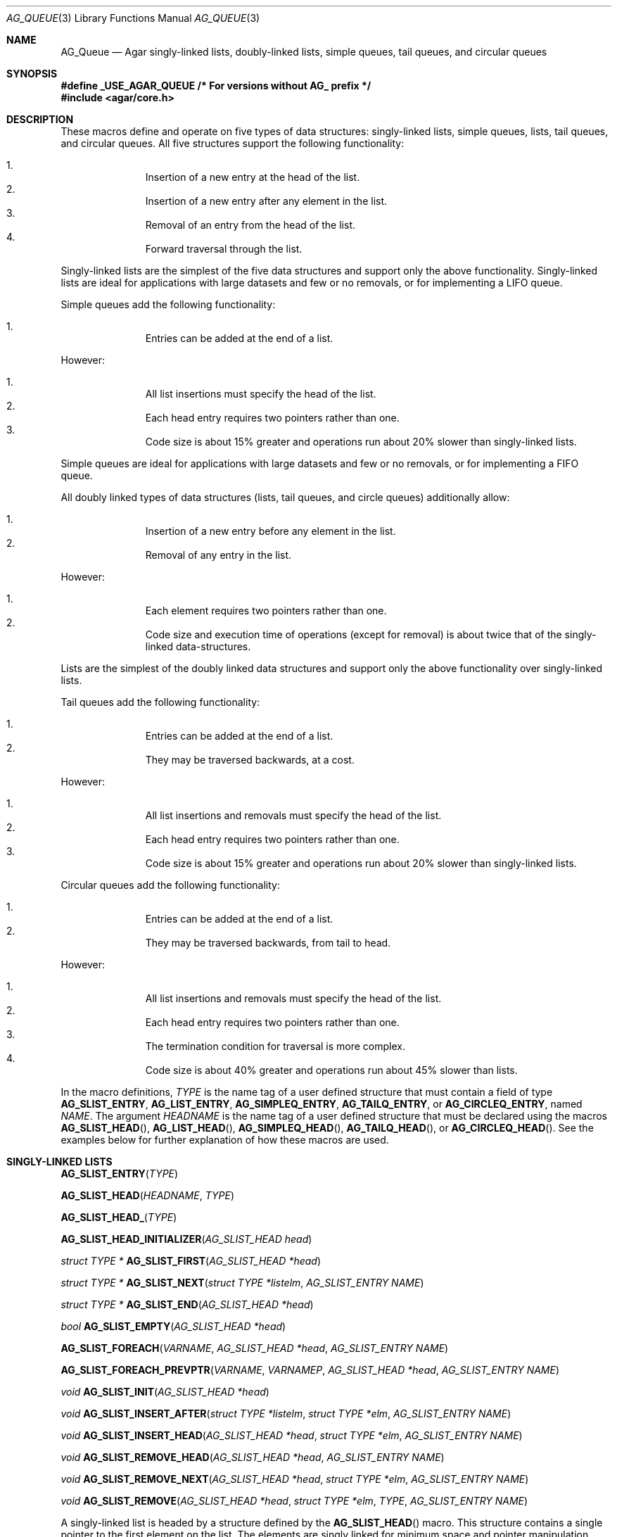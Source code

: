 .\"	$OpenBSD: queue.3,v 1.42 2006/01/12 17:01:15 jmc Exp $
.\"	$NetBSD: queue.3,v 1.4 1995/07/03 00:25:36 mycroft Exp $
.\"
.\" Copyright (c) 1993 The Regents of the University of California.
.\" All rights reserved.
.\"
.\" Redistribution and use in source and binary forms, with or without
.\" modification, are permitted provided that the following conditions
.\" are met:
.\" 1. Redistributions of source code must retain the above copyright
.\"    notice, this list of conditions and the following disclaimer.
.\" 2. Redistributions in binary form must reproduce the above copyright
.\"    notice, this list of conditions and the following disclaimer in the
.\"    documentation and/or other materials provided with the distribution.
.\" 3. Neither the name of the University nor the names of its contributors
.\"    may be used to endorse or promote products derived from this software
.\"    without specific prior written permission.
.\"
.\" THIS SOFTWARE IS PROVIDED BY THE REGENTS AND CONTRIBUTORS ``AS IS'' AND
.\" ANY EXPRESS OR IMPLIED WARRANTIES, INCLUDING, BUT NOT LIMITED TO, THE
.\" IMPLIED WARRANTIES OF MERCHANTABILITY AND FITNESS FOR A PARTICULAR PURPOSE
.\" ARE DISCLAIMED.  IN NO EVENT SHALL THE REGENTS OR CONTRIBUTORS BE LIABLE
.\" FOR ANY DIRECT, INDIRECT, INCIDENTAL, SPECIAL, EXEMPLARY, OR CONSEQUENTIAL
.\" DAMAGES (INCLUDING, BUT NOT LIMITED TO, PROCUREMENT OF SUBSTITUTE GOODS
.\" OR SERVICES; LOSS OF USE, DATA, OR PROFITS; OR BUSINESS INTERRUPTION)
.\" HOWEVER CAUSED AND ON ANY THEORY OF LIABILITY, WHETHER IN CONTRACT, STRICT
.\" LIABILITY, OR TORT (INCLUDING NEGLIGENCE OR OTHERWISE) ARISING IN ANY WAY
.\" OUT OF THE USE OF THIS SOFTWARE, EVEN IF ADVISED OF THE POSSIBILITY OF
.\" SUCH DAMAGE.
.\"
.\"	@(#)queue.3	8.1 (Berkeley) 12/13/93
.\"
.Dd December 21, 2022
.Dt AG_QUEUE 3
.Os Agar 1.7
.Sh NAME
.Nm AG_Queue
.Nd "Agar singly-linked lists, doubly-linked lists, simple queues, tail queues, and circular queues"
.Sh SYNOPSIS
.Fd #define _USE_AGAR_QUEUE /* For versions without AG_ prefix */
.Fd #include <agar/core.h>
.Sh DESCRIPTION
These macros define and operate on five types of data structures:
singly-linked lists, simple queues, lists, tail queues, and circular queues.
All five structures support the following functionality:
.Pp
.Bl -enum -compact -offset indent
.It
Insertion of a new entry at the head of the list.
.It
Insertion of a new entry after any element in the list.
.It
Removal of an entry from the head of the list.
.It
Forward traversal through the list.
.El
.Pp
Singly-linked lists are the simplest of the five data structures
and support only the above functionality.
Singly-linked lists are ideal for applications with large datasets
and few or no removals, or for implementing a LIFO queue.
.Pp
Simple queues add the following functionality:
.Pp
.Bl -enum -compact -offset indent
.It
Entries can be added at the end of a list.
.El
.Pp
However:
.Pp
.Bl -enum -compact -offset indent
.It
All list insertions must specify the head of the list.
.It
Each head entry requires two pointers rather than one.
.It
Code size is about 15% greater and operations run about 20% slower
than singly-linked lists.
.El
.Pp
Simple queues are ideal for applications with large datasets and
few or no removals, or for implementing a FIFO queue.
.Pp
All doubly linked types of data structures (lists, tail queues, and circle
queues) additionally allow:
.Pp
.Bl -enum -compact -offset indent
.It
Insertion of a new entry before any element in the list.
.It
Removal of any entry in the list.
.El
.Pp
However:
.Pp
.Bl -enum -compact -offset indent
.It
Each element requires two pointers rather than one.
.It
Code size and execution time of operations (except for removal) is about
twice that of the singly-linked data-structures.
.El
.Pp
Lists are the simplest of the doubly linked data structures and support
only the above functionality over singly-linked lists.
.Pp
Tail queues add the following functionality:
.Pp
.Bl -enum -compact -offset indent
.It
Entries can be added at the end of a list.
.It
They may be traversed backwards, at a cost.
.El
.Pp
However:
.Pp
.Bl -enum -compact -offset indent
.It
All list insertions and removals must specify the head of the list.
.It
Each head entry requires two pointers rather than one.
.It
Code size is about 15% greater and operations run about 20% slower
than singly-linked lists.
.El
.Pp
Circular queues add the following functionality:
.Pp
.Bl -enum -compact -offset indent
.It
Entries can be added at the end of a list.
.It
They may be traversed backwards, from tail to head.
.El
.Pp
However:
.Pp
.Bl -enum -compact -offset indent
.It
All list insertions and removals must specify the head of the list.
.It
Each head entry requires two pointers rather than one.
.It
The termination condition for traversal is more complex.
.It
Code size is about 40% greater and operations run about 45% slower than lists.
.El
.Pp
In the macro definitions,
.Fa TYPE
is the name tag of a user defined structure that must contain a field of type
.Li AG_SLIST_ENTRY ,
.Li AG_LIST_ENTRY ,
.Li AG_SIMPLEQ_ENTRY ,
.Li AG_TAILQ_ENTRY ,
or
.Li AG_CIRCLEQ_ENTRY ,
named
.Fa NAME .
The argument
.Fa HEADNAME
is the name tag of a user defined structure that must be declared
using the macros
.Fn AG_SLIST_HEAD ,
.Fn AG_LIST_HEAD ,
.Fn AG_SIMPLEQ_HEAD ,
.Fn AG_TAILQ_HEAD ,
or
.Fn AG_CIRCLEQ_HEAD .
See the examples below for further explanation of how these macros are used.
.Sh SINGLY-LINKED LISTS
.nr nS 1
.Fn AG_SLIST_ENTRY "TYPE"
.Pp
.Fn AG_SLIST_HEAD "HEADNAME" "TYPE"
.Pp
.Fn AG_SLIST_HEAD_ "TYPE"
.Pp
.Fn AG_SLIST_HEAD_INITIALIZER "AG_SLIST_HEAD head"
.Pp
.Ft "struct TYPE *"
.Fn AG_SLIST_FIRST "AG_SLIST_HEAD *head"
.Pp
.Ft "struct TYPE *"
.Fn AG_SLIST_NEXT "struct TYPE *listelm" "AG_SLIST_ENTRY NAME"
.Pp
.Ft "struct TYPE *"
.Fn AG_SLIST_END "AG_SLIST_HEAD *head"
.Pp
.Ft "bool"
.Fn AG_SLIST_EMPTY "AG_SLIST_HEAD *head"
.Pp
.Fn AG_SLIST_FOREACH "VARNAME" "AG_SLIST_HEAD *head" "AG_SLIST_ENTRY NAME"
.Pp
.Fn AG_SLIST_FOREACH_PREVPTR "VARNAME" "VARNAMEP" "AG_SLIST_HEAD *head" "AG_SLIST_ENTRY NAME"
.Pp
.Ft void
.Fn AG_SLIST_INIT "AG_SLIST_HEAD *head"
.Pp
.Ft void
.Fn AG_SLIST_INSERT_AFTER "struct TYPE *listelm" "struct TYPE *elm" "AG_SLIST_ENTRY NAME"
.Pp
.Ft void
.Fn AG_SLIST_INSERT_HEAD "AG_SLIST_HEAD *head" "struct TYPE *elm" "AG_SLIST_ENTRY NAME"
.Pp
.Ft void
.Fn AG_SLIST_REMOVE_HEAD "AG_SLIST_HEAD *head" "AG_SLIST_ENTRY NAME"
.Pp
.Ft void
.Fn AG_SLIST_REMOVE_NEXT "AG_SLIST_HEAD *head" "struct TYPE *elm" "AG_SLIST_ENTRY NAME"
.Pp
.Ft void
.Fn AG_SLIST_REMOVE "AG_SLIST_HEAD *head" "struct TYPE *elm" "TYPE" "AG_SLIST_ENTRY NAME"
.Pp
.nr nS 0
A singly-linked list is headed by a structure defined by the
.Fn AG_SLIST_HEAD
macro.
This structure contains a single pointer to the first element on the list.
The elements are singly linked for minimum space and pointer manipulation
overhead at the expense of O(n) removal for arbitrary elements.
New elements can be added to the list after an existing element or
at the head of the list.
A
.Fa AG_SLIST_HEAD
structure is declared as follows:
.Bd -literal -offset indent
.\" SYNTAX(c)
AG_SLIST_HEAD(HEADNAME, TYPE) head;
AG_SLIST_HEAD_(TYPE) head;	/* If HEADNAME is not needed */
.Ed
.Pp
where
.Fa HEADNAME
is the name of the structure to be defined, and struct
.Fa TYPE
is the type of the elements to be linked into the list.
A pointer to the head of the list can later be declared as:
.Bd -literal -offset indent
.\" SYNTAX(c)
struct HEADNAME *headp;
.Ed
.Pp
(The names
.Li head
and
.Li headp
are user selectable.)
.Pp
The
.Fn AG_SLIST_ENTRY
macro declares a structure that connects the elements in the list.
.Pp
The
.Fn AG_SLIST_INIT
macro initializes the list referenced by
.Fa head .
.Pp
The list can also be initialized statically by using the
.Fn AG_SLIST_HEAD_INITIALIZER
macro like this:
.Bd -literal -offset indent
.\" SYNTAX(c)
AG_SLIST_HEAD(HEADNAME, TYPE) head = AG_SLIST_HEAD_INITIALIZER(head);
.Ed
.Pp
The
.Fn AG_SLIST_INSERT_HEAD
macro inserts the new element
.Fa elm
at the head of the list.
.Pp
The
.Fn AG_SLIST_INSERT_AFTER
macro inserts the new element
.Fa elm
after the element
.Fa listelm .
.Pp
The
.Fn AG_SLIST_REMOVE_HEAD
macro removes the first element of the list pointed by
.Fa head .
.Pp
The
.Fn AG_SLIST_REMOVE_NEXT
macro removes the list element immediately following
.Fa elm .
.Pp
The
.Fn AG_SLIST_REMOVE
macro removes the element
.Fa elm
of the list pointed by
.Fa head .
.Pp
The
.Fn AG_SLIST_FIRST
and
.Fn AG_SLIST_NEXT
macros can be used to traverse the list:
.Bd -literal -offset indent
.\" SYNTAX(c)
for (np = AG_SLIST_FIRST(&head);
     np != NULL;
     np = AG_SLIST_NEXT(np, NAME))
.Ed
.Pp
Or, for simplicity, one can use the
.Fn AG_SLIST_FOREACH
macro:
.Bd -literal -offset indent
.\" SYNTAX(c)
AG_SLIST_FOREACH(np, head, NAME) { /* ... */ }
.Ed
.Pp
The
.Fn AG_SLIST_FOREACH_PREVPTR
macro is similar to
.Fn AG_SLIST_FOREACH
except that it stores a pointer to the previous element in
.Fa VARNAMEP .
This provides access to the previous element while traversing the list,
as one would have with a doubly-linked list.
.Pp
The
.Fn AG_SLIST_EMPTY
macro should be used to check whether a simple list is empty.
.Sh SINGLY-LINKED LIST EXAMPLE
.Bd -literal
.\" SYNTAX(c)
AG_SLIST_HEAD(listhead, entry) head;
struct entry {
	/* ... */
	AG_SLIST_ENTRY(entry) entries;	/* Simple list. */
	/* ... */
} *n1, *n2, *np;

AG_SLIST_INIT(&head);			/* Initialize simple list. */

n1 = malloc(sizeof(struct entry));	/* Insert at the head. */
AG_SLIST_INSERT_HEAD(&head, n1, entries);

n2 = malloc(sizeof(struct entry));	/* Insert after. */
AG_SLIST_INSERT_AFTER(n1, n2, entries);

AG_SLIST_FOREACH(np, &head, entries) {	/* Forward traversal. */
	/* np-> ... */
}

while (!AG_SLIST_EMPTY(&head))		/* Delete. */
	AG_SLIST_REMOVE_HEAD(&head, entries);
.Ed
.Sh LISTS
.nr nS 1
.Fn AG_LIST_ENTRY "TYPE"
.Pp
.Fn AG_LIST_HEAD "HEADNAME" "TYPE"
.Pp
.Fn AG_LIST_HEAD_ "TYPE"
.Pp
.Fn AG_LIST_HEAD_INITIALIZER "AG_LIST_HEAD head"
.Pp
.Ft "struct TYPE *"
.Fn AG_LIST_FIRST "AG_LIST_HEAD *head"
.Pp
.Ft "struct TYPE *"
.Fn AG_LIST_NEXT "struct TYPE *listelm" "AG_LIST_ENTRY NAME"
.Pp
.Ft "struct TYPE *"
.Fn AG_LIST_END "AG_LIST_HEAD *head"
.Pp
.Ft "bool"
.Fn AG_LIST_EMPTY "AG_LIST_HEAD *head"
.Pp
.Fn AG_LIST_FOREACH "VARNAME" "AG_LIST_HEAD *head" "AG_LIST_ENTRY NAME"
.Pp
.Ft void
.Fn AG_LIST_INIT "AG_LIST_HEAD *head"
.Pp
.Ft void
.Fn AG_LIST_INSERT_AFTER "struct TYPE *listelm" "struct TYPE *elm" "AG_LIST_ENTRY NAME"
.Pp
.Ft void
.Fn AG_LIST_INSERT_BEFORE "struct TYPE *listelm" "struct TYPE *elm" "AG_LIST_ENTRY NAME"
.Pp
.Ft void
.Fn AG_LIST_INSERT_HEAD "AG_LIST_HEAD *head" "struct TYPE *elm" "AG_LIST_ENTRY NAME"
.Pp
.Ft void
.Fn AG_LIST_REMOVE "struct TYPE *elm" "AG_LIST_ENTRY NAME"
.Pp
.Ft void
.Fn AG_LIST_REPLACE "struct TYPE *elm" "struct TYPE *elm2" "AG_LIST_ENTRY NAME"
.Pp
.nr nS 0
A list is headed by a structure defined by the
.Fn AG_LIST_HEAD
macro.
This structure contains a single pointer to the first element on the list.
The elements are doubly linked so that an arbitrary element can be
removed without traversing the list.
New elements can be added to the list after an existing element,
before an existing element, or at the head of the list.
A
.Fa AG_LIST_HEAD
structure is declared as follows:
.Bd -literal -offset indent
.\" SYNTAX(c)
AG_LIST_HEAD(HEADNAME, TYPE) head;
AG_LIST_HEAD_(TYPE) head;	/* If HEADNAME is not needed */
.Ed
.Pp
where
.Fa HEADNAME
is the name of the structure to be defined, and struct
.Fa TYPE
is the type of the elements to be linked into the list.
A pointer to the head of the list can later be declared as:
.Bd -literal -offset indent
.\" SYNTAX(c)
struct HEADNAME *headp;
.Ed
.Pp
(The names
.Li head
and
.Li headp
are user selectable.)
.Pp
The
.Fn AG_LIST_ENTRY
macro declares a structure that connects the elements in the list.
.Pp
The
.Fn AG_LIST_INIT
macro initializes the list referenced by
.Fa head .
.Pp
The list can also be initialized statically by using the
.Fn AG_LIST_HEAD_INITIALIZER
macro like this:
.Bd -literal -offset indent
.\" SYNTAX(c)
AG_LIST_HEAD(HEADNAME, TYPE) head = AG_LIST_HEAD_INITIALIZER(head);
.Ed
.Pp
The
.Fn AG_LIST_INSERT_HEAD
macro inserts the new element
.Fa elm
at the head of the list.
.Pp
The
.Fn AG_LIST_INSERT_AFTER
macro inserts the new element
.Fa elm
after the element
.Fa listelm .
.Pp
The
.Fn AG_LIST_INSERT_BEFORE
macro inserts the new element
.Fa elm
before the element
.Fa listelm .
.Pp
The
.Fn AG_LIST_REMOVE
macro removes the element
.Fa elm
from the list.
.Pp
The
.Fn AG_LIST_REPLACE
macro replaces the list element
.Fa elm
with the new element
.Fa elm2 .
.Pp
The
.Fn AG_LIST_FIRST
and
.Fn AG_LIST_NEXT
macros can be used to traverse the list:
.Bd -literal -offset indent
.\" SYNTAX(c)
for (np = AG_LIST_FIRST(&head);
     np != NULL;
     np = AG_LIST_NEXT(np, NAME))
.Ed
.Pp
Or, for simplicity, one can use the
.Fn AG_LIST_FOREACH
macro:
.Bd -literal -offset indent
.\" SYNTAX(c)
AG_LIST_FOREACH(np, head, NAME) { /* ... */ }
.Ed
.Pp
The
.Fn AG_LIST_EMPTY
macro should be used to check whether a list is empty.
.Sh LIST EXAMPLE
.Bd -literal
.\" SYNTAX(c)
AG_LIST_HEAD(listhead, entry) head;
struct entry {
	/* ... */
	AG_LIST_ENTRY(entry) entries;	/* List. */
	/* ... */
} *n1, *n2, *np;

AG_LIST_INIT(&head);			/* Initialize list. */

n1 = malloc(sizeof(struct entry));	/* Insert at the head. */
AG_LIST_INSERT_HEAD(&head, n1, entries);

n2 = malloc(sizeof(struct entry));	/* Insert after. */
AG_LIST_INSERT_AFTER(n1, n2, entries);

n2 = malloc(sizeof(struct entry));	/* Insert before. */
AG_LIST_INSERT_BEFORE(n1, n2, entries);
					/* Forward traversal. */
AG_LIST_FOREACH(np, &head, entries)
	/* np-> ... */

while (!AG_LIST_EMPTY(&head))		/* Delete. */
	AG_LIST_REMOVE(AG_LIST_FIRST(&head), entries);
.Ed
.Sh SIMPLE QUEUES
.nr nS 1
.Fn AG_SIMPLEQ_ENTRY "TYPE"
.Pp
.Fn AG_SIMPLEQ_HEAD "HEADNAME" "TYPE"
.Pp
.Fn AG_SIMPLEQ_HEAD_ "TYPE"
.Pp
.Fn AG_SIMPLEQ_HEAD_INITIALIZER "AG_SIMPLEQ_HEAD head"
.Pp
.Ft "struct TYPE *"
.Fn AG_SIMPLEQ_FIRST "AG_SIMPLEQ_HEAD *head"
.Pp
.Ft "struct TYPE *"
.Fn AG_SIMPLEQ_NEXT "struct TYPE *listelm" "AG_SIMPLEQ_ENTRY NAME"
.Pp
.Ft "struct TYPE *"
.Fn AG_SIMPLEQ_END "AG_SIMPLEQ_HEAD *head"
.Pp
.Ft void
.Fn AG_SIMPLEQ_INIT "AG_SIMPLEQ_HEAD *head"
.Pp
.Ft void
.Fn AG_SIMPLEQ_INSERT_HEAD "AG_SIMPLEQ_HEAD *head" "struct TYPE *elm" "AG_SIMPLEQ_ENTRY NAME"
.Pp
.Ft void
.Fn AG_SIMPLEQ_INSERT_TAIL "AG_SIMPLEQ_HEAD *head" "struct TYPE *elm" "AG_SIMPLEQ_ENTRY NAME"
.Pp
.Ft void
.Fn AG_SIMPLEQ_INSERT_AFTER "AG_SIMPLEQ_HEAD *head" "struct TYPE *listelm" "struct TYPE *elm" "AG_SIMPLEQ_ENTRY NAME"
.Pp
.Ft void
.Fn AG_SIMPLEQ_REMOVE_HEAD "AG_SIMPLEQ_HEAD *head" "AG_SIMPLEQ_ENTRY NAME"
.Pp
.nr nS 0
A simple queue is headed by a structure defined by the
.Fn AG_SIMPLEQ_HEAD
macro.
This structure contains a pair of pointers, one to the first element in the
simple queue and the other to the last element in the simple queue.
The elements are singly linked.
New elements can be added to the queue after an existing element,
at the head of the queue or at the tail of the queue.
A
.Fa AG_SIMPLEQ_HEAD
structure is declared as follows:
.Bd -literal -offset indent
.\" SYNTAX(c)
AG_SIMPLEQ_HEAD(HEADNAME, TYPE) head;
AG_SIMPLEQ_HEAD_(TYPE) head;	/* If HEADNAME is not needed */
.Ed
.Pp
where
.Fa HEADNAME
is the name of the structure to be defined, and struct
.Fa TYPE
is the type of the elements to be linked into the queue.
A pointer to the head of the queue can later be declared as:
.Bd -literal -offset indent
.\" SYNTAX(c)
struct HEADNAME *headp;
.Ed
.Pp
(The names
.Li head
and
.Li headp
are user selectable.)
.Pp
The
.Fn AG_SIMPLEQ_ENTRY
macro declares a structure that connects the elements in
the queue.
.Pp
The
.Fn AG_SIMPLEQ_INIT
macro initializes the queue referenced by
.Fa head .
.Pp
The queue can also be initialized statically by using the
.Fn AG_SIMPLEQ_HEAD_INITIALIZER
macro like this:
.Bd -literal -offset indent
.\" SYNTAX(c)
AG_SIMPLEQ_HEAD(HEADNAME, TYPE) head =
    AG_SIMPLEQ_HEAD_INITIALIZER(head);
.Ed
.Pp
The
.Fn AG_SIMPLEQ_INSERT_HEAD
macro inserts the new element
.Fa elm
at the head of the queue.
.Pp
The
.Fn AG_SIMPLEQ_INSERT_TAIL
macro inserts the new element
.Fa elm
at the end of the queue.
.Pp
The
.Fn AG_SIMPLEQ_INSERT_AFTER
macro inserts the new element
.Fa elm
after the element
.Fa listelm .
.Pp
The
.Fn AG_SIMPLEQ_REMOVE_HEAD
macro removes the first element
from the queue.
.Pp
The
.Fn AG_SIMPLEQ_FIRST
and
.Fn AG_SIMPLEQ_NEXT
macros can be used to traverse the queue.
The
.Fn AG_SIMPLEQ_FOREACH
is used for queue traversal:
.Bd -literal -offset indent
.\" SYNTAX(c)
AG_SIMPLEQ_FOREACH(np, head, NAME) { /* ... */ }
.Ed
.Pp
The
.Fn AG_SIMPLEQ_EMPTY
macro should be used to check whether a list is empty.
.Sh SIMPLE QUEUE EXAMPLE
.Bd -literal
.\" SYNTAX(c)
AG_SIMPLEQ_HEAD(listhead, entry) head = AG_SIMPLEQ_HEAD_INITIALIZER(head);
struct entry {
	/* ... */
	AG_SIMPLEQ_ENTRY(entry) entries;	/* Simple queue. */
	/* ... */
} *n1, *n2, *np;

n1 = malloc(sizeof(struct entry));	/* Insert at the head. */
AG_SIMPLEQ_INSERT_HEAD(&head, n1, entries);

n2 = malloc(sizeof(struct entry));	/* Insert after. */
AG_SIMPLEQ_INSERT_AFTER(&head, n1, n2, entries);

n2 = malloc(sizeof(struct entry));	/* Insert at the tail. */
AG_SIMPLEQ_INSERT_TAIL(&head, n2, entries);
					/* Forward traversal. */
AG_SIMPLEQ_FOREACH(np, &head, entries) {
	/* np-> ... */
}
					/* Delete. */
while (!AG_SIMPLEQ_EMPTY(&head))
	AG_SIMPLEQ_REMOVE_HEAD(&head, entries);
.Ed
.Sh TAIL QUEUES
.nr nS 1
.Fn AG_TAILQ_ENTRY "TYPE"
.Pp
.Fn AG_TAILQ_HEAD "HEADNAME" "TYPE"
.Pp
.Fn AG_TAILQ_HEAD_ "TYPE"
.Pp
.Fn AG_TAILQ_HEAD_INITIALIZER "AG_TAILQ_HEAD head"
.Pp
.Ft "struct TYPE *"
.Fn AG_TAILQ_FIRST "AG_TAILQ_HEAD *head"
.Pp
.Ft "struct TYPE *"
.Fn AG_TAILQ_NEXT "struct TYPE *listelm" "AG_TAILQ_ENTRY NAME"
.Pp
.Ft "struct TYPE *"
.Fn AG_TAILQ_END "AG_TAILQ_HEAD *head"
.Pp
.Ft "struct TYPE *"
.Fn AG_TAILQ_LAST "AG_TAILQ_HEAD *head" "HEADNAME NAME"
.Pp
.Fn AG_TAILQ_PREV "struct TYPE *listelm" "HEADNAME NAME" "AG_TAILQ_ENTRY NAME"
.Pp
.Ft "bool"
.Fn AG_TAILQ_EMPTY "AG_TAILQ_HEAD *head"
.Pp
.Fn AG_TAILQ_FOREACH "VARNAME" "AG_TAILQ_HEAD *head" "AG_TAILQ_ENTRY NAME"
.Pp
.Fn AG_TAILQ_FOREACH_REVERSE "VARNAME" "AG_TAILQ_HEAD *head" "HEADNAME" "AG_TAILQ_ENTRY NAME"
.Pp
.Ft void
.Fn AG_TAILQ_INIT "AG_TAILQ_HEAD *head"
.Pp
.Ft void
.Fn AG_TAILQ_INSERT_AFTER "AG_TAILQ_HEAD *head" "struct TYPE *listelm" "struct TYPE *elm" "AG_TAILQ_ENTRY NAME"
.Pp
.Ft void
.Fn AG_TAILQ_INSERT_BEFORE "struct TYPE *listelm" "struct TYPE *elm" "AG_TAILQ_ENTRY NAME"
.Pp
.Ft void
.Fn AG_TAILQ_INSERT_HEAD "AG_TAILQ_HEAD *head" "struct TYPE *elm" "AG_TAILQ_ENTRY NAME"
.Pp
.Ft void
.Fn AG_TAILQ_INSERT_TAIL "AG_TAILQ_HEAD *head" "struct TYPE *elm" "AG_TAILQ_ENTRY NAME"
.Pp
.Ft void
.Fn AG_TAILQ_REMOVE "AG_TAILQ_HEAD *head" "struct TYPE *elm" "AG_TAILQ_ENTRY NAME"
.Pp
.nr nS 0
A tail queue is headed by a structure defined by the
.Fn AG_TAILQ_HEAD
macro.
This structure contains a pair of pointers,
one to the first element in the tail queue and the other to
the last element in the tail queue.
The elements are doubly linked so that an arbitrary element can be
removed without traversing the tail queue.
New elements can be added to the queue after an existing element,
before an existing element, at the head of the queue, or at the end
of the queue.
A
.Fa AG_TAILQ_HEAD
structure is declared as follows:
.Bd -literal -offset indent
.\" SYNTAX(c)
AG_TAILQ_HEAD(HEADNAME, TYPE) head;
AG_TAILQ_HEAD_(TYPE) head;	/* If HEADNAME is not needed */
.Ed
.Pp
where
.Fa HEADNAME
is the name of the structure to be defined, and struct
.Fa TYPE
is the type of the elements to be linked into the tail queue.
A pointer to the head of the tail queue can later be declared as:
.Bd -literal -offset indent
.\" SYNTAX(c)
struct HEADNAME *headp;
.Ed
.Pp
(The names
.Li head
and
.Li headp
are user selectable.)
.Pp
The
.Fn AG_TAILQ_ENTRY
macro declares a structure that connects the elements in
the tail queue.
.Pp
The
.Fn AG_TAILQ_INIT
macro initializes the tail queue referenced by
.Fa head .
.Pp
The tail queue can also be initialized statically by using the
.Fn AG_TAILQ_HEAD_INITIALIZER
macro.
.Pp
The
.Fn AG_TAILQ_INSERT_HEAD
macro inserts the new element
.Fa elm
at the head of the tail queue.
.Pp
The
.Fn AG_TAILQ_INSERT_TAIL
macro inserts the new element
.Fa elm
at the end of the tail queue.
.Pp
The
.Fn AG_TAILQ_INSERT_AFTER
macro inserts the new element
.Fa elm
after the element
.Fa listelm .
.Pp
The
.Fn AG_TAILQ_INSERT_BEFORE
macro inserts the new element
.Fa elm
before the element
.Fa listelm .
.Pp
The
.Fn AG_TAILQ_REMOVE
macro removes the element
.Fa elm
from the tail queue.
.Pp
.Fn AG_TAILQ_FOREACH
and
.Fn AG_TAILQ_FOREACH_REVERSE
are used for traversing a tail queue.
.Fn AG_TAILQ_FOREACH
starts at the first element and proceeds towards the last.
.Fn AG_TAILQ_FOREACH_REVERSE
starts at the last element and proceeds towards the first.
.Bd -literal -offset indent
.\" SYNTAX(c)
AG_TAILQ_FOREACH(np, &head, NAME) { /* ... */ }
AG_TAILQ_FOREACH_REVERSE(np, &head, HEADNAME, NAME) { /* ... */ }
.Ed
.Pp
The
.Fn AG_TAILQ_FIRST ,
.Fn AG_TAILQ_NEXT ,
.Fn AG_TAILQ_LAST
and
.Fn AG_TAILQ_PREV
macros can be used to manually traverse a tail queue or an arbitrary part of
one.
.Pp
The
.Fn AG_TAILQ_EMPTY
macro should be used to check whether a tail queue is empty.
.Sh TAIL QUEUE EXAMPLE
.Bd -literal
.\" SYNTAX(c)
AG_TAILQ_HEAD(tailhead, entry) head;
struct entry {
	/* ... */
	AG_TAILQ_ENTRY(entry) entries;	/* Tail queue. */
	/* ... */
} *n1, *n2, *np;

AG_TAILQ_INIT(&head);			/* Initialize queue. */

n1 = malloc(sizeof(struct entry));	/* Insert at the head. */
AG_TAILQ_INSERT_HEAD(&head, n1, entries);

n1 = malloc(sizeof(struct entry));	/* Insert at the tail. */
AG_TAILQ_INSERT_TAIL(&head, n1, entries);

n2 = malloc(sizeof(struct entry));	/* Insert after. */
AG_TAILQ_INSERT_AFTER(&head, n1, n2, entries);

n2 = malloc(sizeof(struct entry));	/* Insert before. */
AG_TAILQ_INSERT_BEFORE(n1, n2, entries);
					/* Forward traversal. */
AG_TAILQ_FOREACH(np, &head, entries) {
	/* np-> ... */
}
					/* Manual forward traversal. */
for (np = n2; np != NULL; np = AG_TAILQ_NEXT(np, entries)) {
	/* np-> ... */
}
					/* Delete. */
while (np = AG_TAILQ_FIRST(&head))
	AG_TAILQ_REMOVE(&head, np, entries);
.Ed
.Sh CIRCULAR QUEUES
.nr nS 1
.Fn AG_CIRCLEQ_ENTRY "TYPE"
.Pp
.Fn AG_CIRCLEQ_HEAD "HEADNAME" "TYPE"
.Pp
.Fn AG_CIRCLEQ_HEAD_ "TYPE"
.Pp
.Fn AG_CIRCLEQ_HEAD_INITIALIZER "AG_CIRCLEQ_HEAD head"
.Pp
.Ft "struct TYPE *"
.Fn AG_CIRCLEQ_FIRST "AG_CIRCLEQ_HEAD *head"
.Pp
.Ft "struct TYPE *"
.Fn AG_CIRCLEQ_LAST "AG_CIRCLEQ_HEAD *head"
.Pp
.Ft "struct TYPE *"
.Fn AG_CIRCLEQ_END "AG_CIRCLEQ_HEAD *head"
.Pp
.Ft "struct TYPE *"
.Fn AG_CIRCLEQ_NEXT "struct TYPE *listelm" "AG_CIRCLEQ_ENTRY NAME"
.Pp
.Ft "struct TYPE *"
.Fn AG_CIRCLEQ_PREV "struct TYPE *listelm" "AG_CIRCLEQ_ENTRY NAME"
.Pp
.Ft "bool"
.Fn AG_CIRCLEQ_EMPTY "AG_CIRCLEQ_HEAD *head"
.Pp
.Fn AG_CIRCLEQ_FOREACH "VARNAME" "AG_CIRCLEQ_HEAD *head" "AG_CIRCLEQ_ENTRY NAME"
.Pp
.Fn AG_CIRCLEQ_FOREACH_REVERSE "VARNAME" "AG_CIRCLEQ_HEAD *head" "AG_CIRCLEQ_ENTRY NAME"
.Pp
.Ft void
.Fn AG_CIRCLEQ_INIT "AG_CIRCLEQ_HEAD *head"
.Pp
.Ft void
.Fn AG_CIRCLEQ_INSERT_AFTER "AG_CIRCLEQ_HEAD *head" "struct TYPE *listelm" "struct TYPE *elm" "AG_CIRCLEQ_ENTRY NAME"
.Pp
.Ft void
.Fn AG_CIRCLEQ_INSERT_BEFORE "AG_CIRCLEQ_HEAD *head" "struct TYPE *listelm" "struct TYPE *elm" "AG_CIRCLEQ_ENTRY NAME"
.Pp
.Ft void
.Fn AG_CIRCLEQ_INSERT_HEAD "AG_CIRCLEQ_HEAD *head" "struct TYPE *elm" "AG_CIRCLEQ_ENTRY NAME"
.Pp
.Ft void
.Fn AG_CIRCLEQ_INSERT_TAIL "AG_CIRCLEQ_HEAD *head" "struct TYPE *elm" "AG_CIRCLEQ_ENTRY NAME"
.Pp
.Ft void
.Fn AG_CIRCLEQ_REMOVE "AG_CIRCLEQ_HEAD *head" "struct TYPE *elm" "AG_CIRCLEQ_ENTRY NAME"
.Pp
.nr nS 0
A circular queue is headed by a structure defined by the
.Fn AG_CIRCLEQ_HEAD
macro.
This structure contains a pair of pointers,
one to the first element in the circular queue and the other to the
last element in the circular queue.
The elements are doubly linked so that an arbitrary element can be
removed without traversing the queue.
New elements can be added to the queue after an existing element,
before an existing element, at the head of the queue, or at the end
of the queue.
A
.Fa AG_CIRCLEQ_HEAD
structure is declared as follows:
.Bd -literal -offset indent
.\" SYNTAX(c)
AG_CIRCLEQ_HEAD(HEADNAME, TYPE) head;
AG_CIRCLEQ_HEAD_(TYPE) head;	/* If HEADNAME is not needed */
.Ed
.Pp
where
.Fa HEADNAME
is the name of the structure to be defined, and struct
.Fa TYPE
is the type of the elements to be linked into the circular queue.
A pointer to the head of the circular queue can later be declared as:
.Bd -literal -offset indent
.\" SYNTAX(c)
struct HEADNAME *headp;
.Ed
.Pp
(The names
.Li head
and
.Li headp
are user selectable.)
.Pp
The
.Fn AG_CIRCLEQ_ENTRY
macro declares a structure that connects the elements in the circular queue.
.Pp
The
.Fn AG_CIRCLEQ_INIT
macro initializes the circular queue referenced by
.Fa head .
.Pp
The circular queue can also be initialized statically by using the
.Fn AG_CIRCLEQ_HEAD_INITIALIZER
macro.
.Pp
The
.Fn AG_CIRCLEQ_INSERT_HEAD
macro inserts the new element
.Fa elm
at the head of the circular queue.
.Pp
The
.Fn AG_CIRCLEQ_INSERT_TAIL
macro inserts the new element
.Fa elm
at the end of the circular queue.
.Pp
The
.Fn AG_CIRCLEQ_INSERT_AFTER
macro inserts the new element
.Fa elm
after the element
.Fa listelm .
.Pp
The
.Fn AG_CIRCLEQ_INSERT_BEFORE
macro inserts the new element
.Fa elm
before the element
.Fa listelm .
.Pp
The
.Fn AG_CIRCLEQ_REMOVE
macro removes the element
.Fa elm
from the circular queue.
.Pp
The
.Fn AG_CIRCLEQ_FIRST ,
.Fn AG_CIRCLEQ_LAST ,
.Fn AG_CIRCLEQ_END ,
.Fn AG_CIRCLEQ_NEXT
and
.Fn AG_CIRCLEQ_PREV
macros can be used to traverse a circular queue.
The
.Fn AG_CIRCLEQ_FOREACH
is used for circular queue forward traversal:
.Bd -literal -offset indent
.\" SYNTAX(c)
AG_CIRCLEQ_FOREACH(np, head, NAME) { /* ... */ }
.Ed
.Pp
The
.Fn AG_CIRCLEQ_FOREACH_REVERSE
macro acts like
.Fn AG_CIRCLEQ_FOREACH
but traverses the circular queue backwards.
.Pp
The
.Fn AG_CIRCLEQ_EMPTY
macro should be used to check whether a circular queue is empty.
.Sh CIRCULAR QUEUE EXAMPLE
.Bd -literal
.\" SYNTAX(c)
AG_CIRCLEQ_HEAD(circleq, entry) head;
struct entry {
	/* ... */
	AG_CIRCLEQ_ENTRY(entry) entries;	/* Circular queue. */
	/* ... */
} *n1, *n2, *np;

AG_CIRCLEQ_INIT(&head);			/* Initialize circular queue. */

n1 = malloc(sizeof(struct entry));	/* Insert at the head. */
AG_CIRCLEQ_INSERT_HEAD(&head, n1, entries);

n1 = malloc(sizeof(struct entry));	/* Insert at the tail. */
AG_CIRCLEQ_INSERT_TAIL(&head, n1, entries);

n2 = malloc(sizeof(struct entry));	/* Insert after. */
AG_CIRCLEQ_INSERT_AFTER(&head, n1, n2, entries);

n2 = malloc(sizeof(struct entry));	/* Insert before. */
AG_CIRCLEQ_INSERT_BEFORE(&head, n1, n2, entries);
					/* Forward traversal. */
AG_CIRCLEQ_FOREACH(np, &head, entries) {
	/* np-> ... */
}
					/* Reverse traversal. */
AG_CIRCLEQ_FOREACH_REVERSE(np, &head, entries) {
	/* np-> ... */
}
					/* Delete. */
while (!AG_CIRCLEQ_EMPTY(&head))
	AG_CIRCLEQ_REMOVE(&head, AG_CIRCLEQ_FIRST(&head), entries);
.Ed
.Sh NOTES
It is an error to assume the next and previous fields are preserved
after an element has been removed from a list or queue.
Using any macro (except the various forms of insertion) on an element
removed from a list or queue is incorrect.
An example of erroneous usage is removing the same element twice.
.Pp
The
.Fn AG_SLIST_END ,
.Fn AG_LIST_END ,
.Fn AG_SIMPLEQ_END
and
.Fn AG_TAILQ_END
macros are provided for symmetry with
.Fn AG_CIRCLEQ_END .
They expand to
.Dv NULL
and don't serve any useful purpose.
.Pp
Trying to free a list in the following way is a common error:
.Bd -literal -offset indent
.\" SYNTAX(c)
AG_LIST_FOREACH(var, head, entry) {
	free(var);
}
free(head);
.Ed
.Pp
Since
.Va var
is free'd, the
.Fn FOREACH
macro refers to a pointer that may have been reallocated already.
Proper code needs a second variable.
.Bd -literal -offset indent
.\" SYNTAX(c)
for (var = AG_LIST_FIRST(head);
     var != AG_LIST_END(head);
     var = nxt) {
	nxt = AG_LIST_NEXT(var, entry);
	free(var);
}
AG_LIST_INIT(head);	/* to put the list back in order */
.Ed
.Pp
A similar situation occurs when the current element is deleted
from the list.
Correct code saves a pointer to the next element in the list before
removing the element:
.Bd -literal -offset indent
.\" SYNTAX(c)
for (var = AG_LIST_FIRST(head);
     var != AG_LIST_END(head);
     var = nxt) {
	nxt = AG_LIST_NEXT(var, entry);
	if (some_condition) {
		AG_LIST_REMOVE(var, entry);
		some_function(var);
	}
}
.Ed
.Sh HISTORY
The
.Nm
macros first appeared in Agar 1.0 and are based on the
.Bx 4.4
queue macros in
.Pa sys/queue.h .
